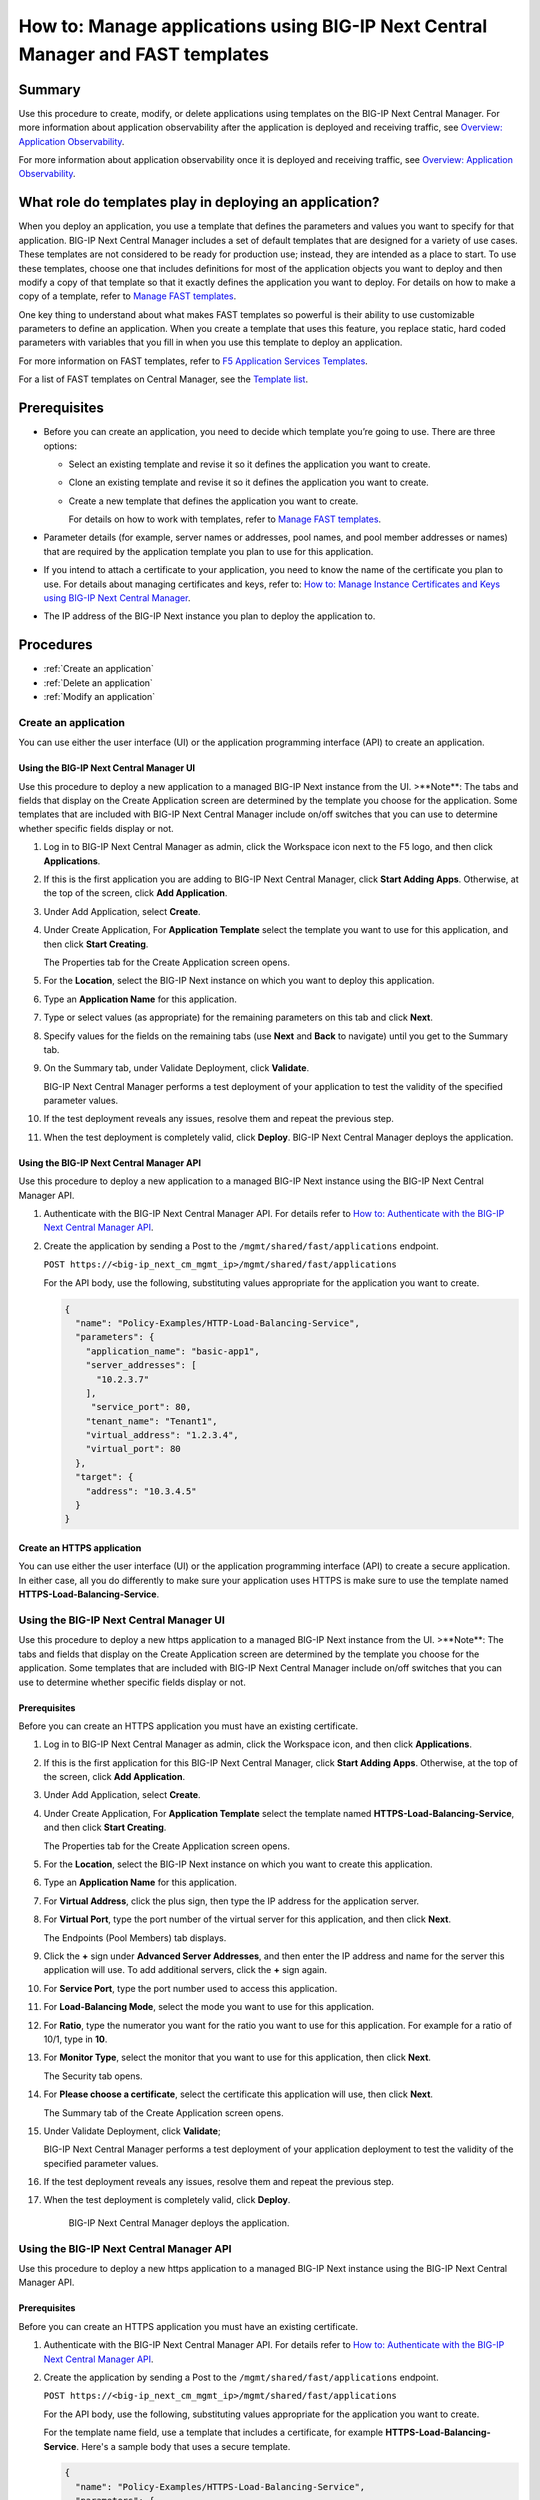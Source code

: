.. Paul Kent: How do you create, modify, or delete applications using BIG-IP Next Central Manager templates? 

================================================================================
How to: Manage applications using BIG-IP Next Central Manager and FAST templates
================================================================================

Summary
=======
Use this procedure to create, modify, or delete applications using templates on the BIG-IP Next Central Manager. For more information about application observability after the application is deployed and receiving traffic, see `Overview: Application Observability <cm_application_observability_overview.html>`_.

For more information about application observability once it is deployed and receiving traffic, see `Overview: Application Observability <cm_application_observability_overview.html>`_.

What role do templates play in deploying an application?
========================================================

When you deploy an application, you use a template that defines the parameters and values you want to specify for that application. BIG-IP Next Central Manager includes a set of default templates that are designed for a variety of use cases. These templates are not considered to be ready for production use; instead, they are intended as a place to start. To use these templates, choose one that includes definitions for most of the application objects you want to deploy and then modify a copy of that template so that it exactly defines the application you want to deploy. For details on how to make a copy of a template, refer to `Manage FAST templates <cm_manage_fast_templates>`_.

One key thing to understand about what makes FAST templates so powerful is their ability to use customizable parameters to define an application. When you create a template that uses this feature, you replace static, hard coded parameters with  variables that you fill in when you use this template to deploy an application. 

For more information on FAST templates, refer to `F5 Application Services Templates <https://clouddocs.f5.com/products/extensions/f5-appsvcs-templates/latest/>`_.

For a list of FAST templates on Central Manager, see the `Template list <#fast-templates-on-central-manager>`_.

Prerequisites
=============

* Before you can create an application, you need to decide which template you’re going to use. There are three options:

  * Select an existing template and revise it so it defines the application you want to create. 
  * Clone an existing template and revise it so it defines the application you want to create.
  * Create a new template that defines the application you want to create.

    For details on how to work with templates, refer to `Manage FAST templates <cm_manage_fast_templates>`_.

* Parameter details (for example, server names or addresses, pool names, and pool member addresses or names) that are required by the application template you plan to use for this application.
* If you intend to attach a certificate to your application, you need to know the name of the certificate you plan to use. For details about managing certificates and keys, refer to: `How to: Manage Instance Certificates and Keys using BIG-IP Next Central Manager <cm_instance_certificate_and_key_management>`_.
* The IP address of the BIG-IP Next instance you plan to deploy the application to.


Procedures
==========

* :ref:`Create an application`
* :ref:`Delete an application`
* :ref:`Modify an application`


.. _Create an application:

---------------------
Create an application 
---------------------
You can use either the user interface (UI) or the application programming interface (API) to create an application.


Using the BIG-IP Next Central Manager UI
----------------------------------------

Use this procedure to deploy a new application to a managed BIG-IP Next instance from the UI.
>**Note**: The tabs and fields that display on the Create Application screen are determined by the template you choose for the application. Some templates that are included with BIG-IP Next Central Manager include on/off switches that you can use to determine whether specific fields display or not.

#. Log in to BIG-IP Next Central Manager as admin, click the Workspace icon next to the F5 logo, and then click **Applications**.
#. If this is the first application you are adding to BIG-IP Next Central Manager, click **Start Adding Apps**. Otherwise, at the top of the screen, click **Add Application**.
#. Under Add Application, select **Create**.
#. Under Create Application, For **Application Template** select the template you want to use for this application, and then click **Start Creating**.

   The Properties tab for the Create Application screen opens. 
#. For the **Location**, select the BIG-IP Next instance on which you want to deploy this application.
#. Type an **Application Name** for this application.
#. Type or select values (as appropriate) for the remaining parameters on this tab and click **Next**.
#. Specify values for the fields on the remaining tabs (use **Next** and **Back** to navigate) until you get to the Summary tab.
#. On the Summary tab, under Validate Deployment, click **Validate**.

   BIG-IP Next Central Manager performs a test deployment of your application to test the validity of the specified parameter values.
#. If the test deployment reveals any issues, resolve them and repeat the previous step.
#. When the test deployment is completely valid, click **Deploy**. 
   BIG-IP Next Central Manager deploys the application.


Using the BIG-IP Next Central Manager API
-----------------------------------------
Use this procedure to deploy a new application to a managed BIG-IP Next instance using the BIG-IP Next Central Manager API.

#. Authenticate with the BIG-IP Next Central Manager API. For details refer to `How to: Authenticate with the BIG-IP Next Central Manager API <../use_cm/cm_api_auth.html>`_.

#. Create the application by sending a Post to the ``/mgmt/shared/fast/applications`` endpoint.     

   ``POST https://<big-ip_next_cm_mgmt_ip>/mgmt/shared/fast/applications``

   For the API body, use the following, substituting values appropriate for the application you want to create.

   .. code-block:: json

    {
      "name": "Policy-Examples/HTTP-Load-Balancing-Service",
      "parameters": {
        "application_name": "basic-app1",
        "server_addresses": [
          "10.2.3.7"
        ],
         "service_port": 80,
        "tenant_name": "Tenant1",
        "virtual_address": "1.2.3.4",
        "virtual_port": 80
      },
      "target": {
        "address": "10.3.4.5"
      }
    }

Create an HTTPS application 
---------------------------

You can use either the user interface (UI) or the application programming interface (API) to create a secure application. In either case, all you do differently to make sure your application uses HTTPS is make sure to use the template named **HTTPS-Load-Balancing-Service**.


----------------------------------------
Using the BIG-IP Next Central Manager UI
----------------------------------------

Use this procedure to deploy a new https application to a managed BIG-IP Next instance from the UI.
>**Note**: The tabs and fields that display on the Create Application screen are determined by the template you choose for the application. Some templates that are included with BIG-IP Next Central Manager include on/off switches that you can use to determine whether specific fields display or not.


Prerequisites
-------------
Before you can create an HTTPS application you must have an existing certificate. 

#. Log in to BIG-IP Next Central Manager as admin, click the Workspace icon, and then click **Applications**.
#. If this is the first application for this BIG-IP Next Central Manager, click **Start Adding Apps**. Otherwise, at the top of the screen, click **Add Application**.
#. Under Add Application, select **Create**.
#. Under Create Application, For **Application Template** select the template named **HTTPS-Load-Balancing-Service**, and then click **Start Creating**.

   The Properties tab for the Create Application  screen opens. 
#. For the **Location**, select the BIG-IP Next instance on which you want to create this application.
#. Type an **Application Name** for this application.
#. For **Virtual Address**, click the plus sign, then type the IP address for the application server.
#. For **Virtual Port**, type the port number of the virtual server for this application, and then click **Next**.

   The Endpoints (Pool Members) tab displays.
#. Click the **+** sign under **Advanced Server Addresses**, and then enter the IP address and name for the server this application will use. To add additional servers, click the **+** sign again.
#. For **Service Port**, type the port number used to access this application.
#. For **Load-Balancing Mode**, select the mode you want to use for this application.
#. For **Ratio**, type the numerator you want for the ratio you want to use for this application. For example for a ratio of 10/1, type in **10**.
#. For **Monitor Type**, select the monitor that you want to use for this application, then click **Next**.

   The Security tab opens.
#. For **Please choose a certificate**, select the certificate this application will use, then click **Next**.

   The Summary tab of the Create Application screen opens.
#. Under Validate Deployment, click **Validate**; 

   BIG-IP Next Central Manager performs a test deployment of your application deployment to test the validity of the specified parameter values.
#. If the test deployment reveals any issues, resolve them and repeat the previous step.
#. When the test deployment is completely valid, click **Deploy**. 

    BIG-IP Next Central Manager deploys the application.


-----------------------------------------
Using the BIG-IP Next Central Manager API
-----------------------------------------
Use this procedure to deploy a new https application to a managed BIG-IP Next instance using the BIG-IP Next Central Manager API.


Prerequisites
-------------
Before you can create an HTTPS application you must have an existing certificate.  

#. Authenticate with the BIG-IP Next Central Manager API. For details refer to `How to: Authenticate with the BIG-IP Next Central Manager API <../use_cm/cm_api_auth.html>`_.
#. Create the application by sending a Post to the ``/mgmt/shared/fast/applications`` endpoint.     

   ``POST https://<big-ip_next_cm_mgmt_ip>/mgmt/shared/fast/applications``

   For the API body, use the following, substituting values appropriate for the application you want to create. 

   For the template name field, use a template that includes a certificate, for example **HTTPS-Load-Balancing-Service**. Here's a sample body that uses a secure template.

   .. code-block:: json

    {
      "name": "Policy-Examples/HTTPS-Load-Balancing-Service",
      "parameters": {
        "application_name": "SecureApp1",
        "certificateNames": "\"SelfSigned1.crt\"",
        "certificatesEnum": "SelfSigned1",
        "serverAddresses": [
          "10.2.3.4"
        ],
        "servicePort": 80,
        "tenant_name": "SecureTenant",
        "virtualAddress": "10.3.4.5",
        "virtualPort": 80
      },
      "target": {
        "address": "10.4.5.6"
      }
    }


.. _Delete an application:

---------------------
Delete an application
---------------------
Use this procedure to remove an application that resides on a managed BIG-IP Next instance.



----------------------------------------------------
Using the BIG-IP Next Central Manager user interface
----------------------------------------------------
#. Log in to BIG-IP Next Central Manager as admin, click the Workspace icon, and then click **Applications**.
#. Select the checkbox next to the name of the application that you want to delete.
#. At the top of the screen, click (!`Delete <../images/delete.png)>`_ **Delete**.
#. In the Confirm Delete popup, click **Delete**.

   BIG-IP Next Central Manager removes the selected application.  


-----------------------------------------
Using the BIG-IP Next Central Manager API
-----------------------------------------
To delete an application using the API, you send a Delete to the ``/mgmt/shared/fast/applications/<tenant-name>/<application-name>`` endpoint.

#. Authenticate with the BIG-IP Next Central Manager API. For details refer to `How to: Authenticate with the BIG-IP Next Central Manager API <../use_cm/cm_api_auth.html>`_.
#. Delete the application by sending a Delete to the ``/mgmt/shared/fast/applications/<tenant-name>/<application-name>`` endpoint. You must include the tenant name and application name in your post.     

   ``DELETE https://<big-ip_next_cm_mgmt_ip>/mgmt/shared/fast/applications/<tenant-name>/<application-name>``

   No body is necessary for a Delete call.

.. _Modify an application:

---------------------
Modify an application
---------------------
After you deploy an application, there are some things that you cannot modify (the name of the application, the tenant, or the template used to deploy the application), but you can edit the other parameter values.

----------------------------------------
Using the BIG-IP Next Central Manager UI
----------------------------------------
Use the following procedure to modify an application using the BIG-IP Next Central Manager user interface.

#. Log in to BIG-IP Next Central Manager as admin, click the Workspace icon, and then click **Applications**.
#. Select the name of the application that you want to edit.

   BIG-IP Next Central Manager opens the application editing screen.
#. Locate the parameter(s) you want to change and select (or type) the new value.

   For example, to change the certificate this application uses, scroll to **Please choose a certificate** and select the new certificate.
#. Under Validate Deployment, click **Validate**.
#. When the test completes satisfactorily, click **Deploy** to complete your edits to this application.

   BIG-IP Next Central Manager redeploys the application, using the revised parameters that you specified. 


-----------------------------------------
Using the BIG-IP Next Central Manager API
-----------------------------------------
Use the following procedure to modify an application using the BIG-IP Next Central Manager API.
#. Authenticate with the BIG-IP Next Central Manager API. For details refer to `How to: Authenticate with the BIG-IP Next Central Manager API <../use_cm/cm_api_auth.html>`_.
#. Modify the application by sending a PATCH to the ``/mgmt/shared/fast/applications/<tenant-name>/<application-name>`` endpoint.     

   ``PATCH https://<big-ip_next_cm_mgmt_ip>/mgmt/shared/fast/applications/<tenant-name>/<application-name>``

   For the API body, use the following, substituting values appropriate for the application you want to modify. In this example, the virtual address for the application was updated:

   .. code-block:: json

    {
      "parameters": {
        "application_name": "sample-app9",
        "server_addresses": [
          "10.2.3.60"
        ],
        "service_port": 80,
        "tenant_name": "tenant1",
        "virtual_address": "1.2.3.40",
        "virtual_port": 82
      },
      "target": {
        "address": "10.4.5.6"
      }
    }   


.. _FAST templates on Central Manager:

FAST templates on Central Manager
---------------------------------
The following table shows a list of the current FAST templates available on BIG-IP Next Central Manager.

- For more information about creating HTTP applications with WAF, see `How to: Create WAF Applications Using a FAST Template on BIG-IP Next Central Manager <../waf_management/cm_create_waf_http_apps>`_.

+---------------------------------------------+---------------------------------------------------------------------------------+
| Template                                    | Description                                                                     |
+=============================================+=================================================================================+
| HTTP-Load-Balancing-Service                 | Create a basic HTTP application with load balancing. A virtual IP address       |
|                                             | and port are required along with a list of HTTP server addresses.               |
+---------------------------------------------+---------------------------------------------------------------------------------+
| http-with-waf-cloned-policy                 | Create an HTTP application with a cloned WAF policy.                            |
+---------------------------------------------+---------------------------------------------------------------------------------+
| http-with-waf-existing-policy               | Create an HTTP application with an existing WAF policy.                         |
+---------------------------------------------+---------------------------------------------------------------------------------+
| http-with-waf-new-policy                    | Create an HTTP application with a new WAF policy created using the default      |
|                                             | template.                                                                       |
+---------------------------------------------+---------------------------------------------------------------------------------+
| HTTPS-Load-Balancing-Service                | Create a basic HTTPS application with load balancing. A TLS certificate,        |
|                                             | virtual IP address, and port are required along with a list of HTTP/S           |
|                                             | endpoint server addresses.                                                      |
+---------------------------------------------+---------------------------------------------------------------------------------+
| https-with-access-policy                    | Create an HTTPS Application that uses the default template and includes an      |
|                                             | Access policy.                                                                  |
+---------------------------------------------+---------------------------------------------------------------------------------+
| iRule-Basic-Embedded-Load-Balancing-Service | Create an application with load balancing capabilities and a basic iRule. A     |
|                                             | predefined and pre-validated iRule is needed. An example iRule for redirecting  |
|                                             | to HTTPS is provided. Do not use for editing iRules. A virtual IP address and   |
|                                             | port  are required along with a list of endpoint server addresses.              |
+---------------------------------------------+---------------------------------------------------------------------------------+
| IRule-HTTPS-Load-Balancing-Service          | Create applications with load balancing capabilities and attached iRules.       |
|                                             | Attach existing, new, or cloned iRules to the application. A predefined         |
|                                             | certificate is required. A TLS certificate and an iRule are required and you    |
|                                             | must provide a virtual IP address, a port, and a list of HTTP/S endpoint server |
|                                             | addresses.                                                                      |
+---------------------------------------------+---------------------------------------------------------------------------------+
| TCP-Load-Balancing-Service                  | Create basic TCP applications with load balancing capabilities. TCP-specific    |
|                                             | ingress and egress profiles are used and can be modified. A virtual IP address  |
|                                             | and port is required, and you must provide a list of endpoint server addresses. |
+---------------------------------------------+---------------------------------------------------------------------------------+
| WAF-Secure-Load-Balancing-Service           | Create a simple WAF application with load balancing. A TLS certificate,         |
|                                             | WAF policy, virtual IP address, and port are required along with a list of      |
|                                             | HTTPS server addresses.                                                         |
+---------------------------------------------+---------------------------------------------------------------------------------+
